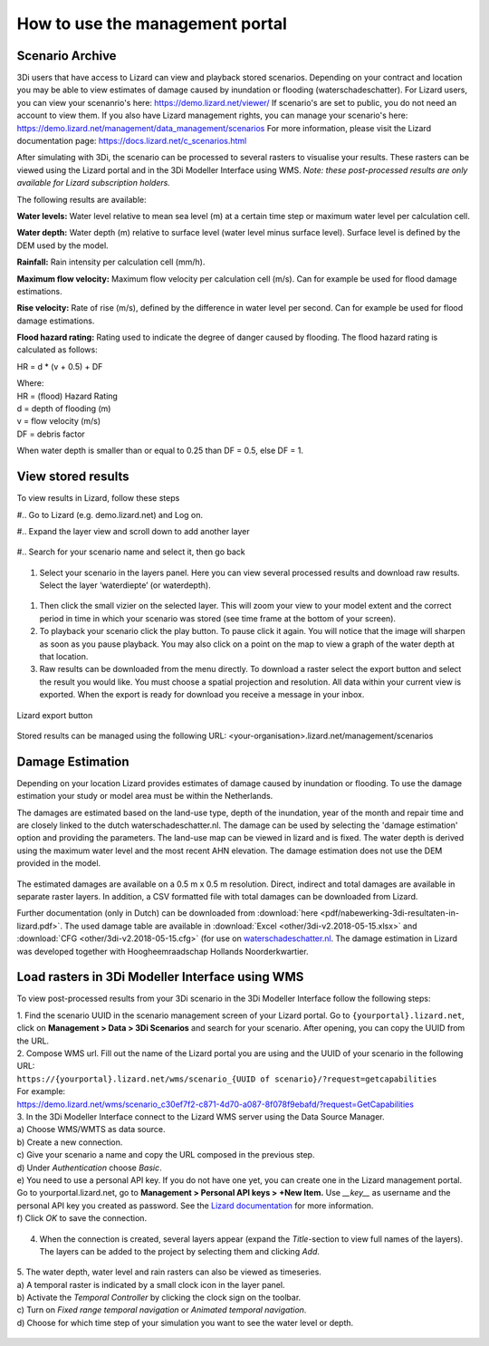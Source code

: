 How to use the management portal
=================================

.. _scenario_archive:

Scenario Archive
--------------------


3Di users that have access to Lizard can view and playback stored scenarios. Depending on your contract and location you may be able to view estimates of damage caused by inundation or flooding (waterschadeschatter).
For Lizard users, you can view your scenanrio's here: https://demo.lizard.net/viewer/
If scenario's are set to public, you do not need an account to view them.
If you also have Lizard management rights, you can manage your scenario's here: https://demo.lizard.net/management/data_management/scenarios
For more information, please visit the Lizard documentation page: https://docs.lizard.net/c_scenarios.html 


After simulating with 3Di, the scenario can be processed to several rasters to visualise your results. These rasters can be viewed using the Lizard portal and in the 3Di Modeller Interface using WMS. *Note: these post-processed results are only available for Lizard subscription holders.*

The following results are available: 

**Water levels:**
Water level relative to mean sea level (m) at a certain time step or maximum water level per calculation cell. 

**Water depth:**
Water depth (m) relative to surface level (water level minus surface level). Surface level is defined by the DEM used by the model. 

**Rainfall:**
Rain intensity per calculation cell (mm/h).

**Maximum flow velocity:**
Maximum flow velocity per calculation cell (m/s). Can for example be used for flood damage estimations. 

**Rise velocity:** 
Rate of rise (m/s), defined by the difference in water level per second. Can for example be used for flood damage estimations. 

**Flood hazard rating:**
Rating used to indicate the degree of danger caused by flooding. 
The flood hazard rating is calculated as follows: 

HR = d * (v + 0.5) + DF

| Where:
| HR = (flood) Hazard Rating
| d = depth of flooding (m)
| v = flow velocity (m/s)
| DF = debris factor 

When water depth is smaller than or equal to 0.25 than DF = 0.5, else DF = 1. 



View stored results
---------------------

To view results in Lizard, follow these steps


#.. Go to Lizard (e.g. demo.lizard.net) and Log on.

#.. Expand the layer view and scroll down to add another layer

.. figure:: image/d_lizard_add_layer.png
   :alt: Lizard add layer

#.. Search for your scenario name and select it, then go back

.. figure:: image/d_lizard_add_layer2.png
   :alt: Lizard add layer 2

#. Select your scenario in the layers panel. Here you can view several processed results and download raw results. Select the layer ‘waterdiepte’ (or waterdepth).

.. figure:: image/d_lizard_select_layer.png
   :alt: Lizard select layer

#. Then click the small vizier on the selected layer. This will zoom your view to your model extent and the correct period in time in which your scenario was stored (see time frame at the bottom of your screen).

#. To playback your scenario click the play button. To pause click it again. You will notice that the image will sharpen as soon as you pause playback. You may also click on a point on the map to view a graph of the water depth at that location.

#. Raw results can be downloaded from the menu directly. To download a raster select the export button and select the result you would like. You must choose a spatial projection and resolution. All data within your current view is exported. When the export is ready for download you receive a message in your inbox.

.. figure:: image/d_export_button.png
   :scale: 90%
   :alt: Lizard export button
   :align: center
   
   Lizard export button
   
Stored results can be managed using the following URL: <your-organisation>.lizard.net/management/scenarios

Damage Estimation 
---------------------

Depending on your location Lizard provides estimates of damage caused by inundation or flooding. To use the damage estimation your study or model area must be within the Netherlands. 

The damages are estimated based on the land-use type, depth of the inundation, year of the month and repair time and are closely linked to the dutch waterschadeschatter.nl. The damage can be used by selecting the 'damage estimation' option and providing the parameters. The land-use map can be viewed in lizard and is fixed. The water depth is derived using the maximum water level and the most recent AHN elevation. The damage estimation does not use the DEM provided in the model.


.. figure:: image/d_store_results.png
   :alt: Store results
   
.. figure:: image/d_store_results2.png
   :alt: Store results 2

The estimated damages are available on a 0.5 m x 0.5 m resolution. Direct, indirect and total damages are available in separate raster layers. In addition, a CSV formatted file with total damages can be downloaded from Lizard.

Further documentation (only in Dutch) can be downloaded from :download:`here <pdf/nabewerking-3di-resultaten-in-lizard.pdf>`. The used damage table are available in :download:`Excel <other/3di-v2.2018-05-15.xlsx>` and :download:`CFG <other/3di-v2.2018-05-15.cfg>` (for use on `waterschadeschatter.nl <https://www.waterschadeschatter.nl>`_. The damage estimation in Lizard was developed together with Hoogheemraadschap Hollands Noorderkwartier.





Load rasters in 3Di Modeller Interface using WMS
-------------------------------------------------
To view post-processed results from your 3Di scenario in the 3Di Modeller Interface follow the following steps: 

| 1. Find the scenario UUID in the scenario management screen of your Lizard portal. Go to ``{yourportal}.lizard.net``, click on **Management > Data > 3Di Scenarios** and search for your scenario. After opening, you can copy the UUID from the URL. 

| 2. Compose WMS url. Fill out the name of the Lizard portal you are using and the UUID of your scenario in the following URL: 
| ``https://{yourportal}.lizard.net/wms/scenario_{UUID of scenario}/?request=getcapabilities``

| For example: 
| https://demo.lizard.net/wms/scenario_c30ef7f2-c871-4d70-a087-8f078f9ebafd/?request=GetCapabilities

| 3. In the 3Di Modeller Interface connect to the Lizard WMS server using the Data Source Manager. 
| a) Choose WMS/WMTS as data source.
| b) Create a new connection.
| c) Give your scenario a name and copy the URL composed in the previous step. 
| d) Under *Authentication* choose *Basic*.
| e) You need to use a personal API key. If you do not have one yet, you can create one in the Lizard management portal. Go to yourportal.lizard.net, go to **Management > Personal API keys > +New Item.** Use *__key__* as username and the personal API key you created as password. See the `Lizard documentation <https://docs.lizard.net/d_apitechnical.html#apiauthenticationanchor>`_ for more information. 
| f) Click *OK* to save the connection. 

.. figure:: image/d_wms_connection.png
    :alt: Create WMS connection in QGIS

4. When the connection is created, several layers appear (expand the *Title*-section to view full names of the layers). The layers can be added to the project by selecting them and clicking *Add*. 

.. figure:: image/d_wms_layers_3di.png
    :alt: 3Di WMS layers

| 5. The water depth, water level and rain rasters can also be viewed as timeseries.
| a) A temporal raster is indicated by a small clock icon in the layer panel.
| b) Activate the *Temporal Controller* by clicking the clock sign on the toolbar.
| c) Turn on *Fixed range temporal navigation* or *Animated temporal navigation*.
| d) Choose for which time step of your simulation you want to see the water level or depth. 

.. figure:: image/d_wms_temporal_controller_rasters.png
    :alt: Temporal Controller WMS layers
